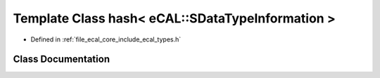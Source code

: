 .. _exhale_class_classstd_1_1hash_3_01eCAL_1_1SDataTypeInformation_01_4:

Template Class hash< eCAL::SDataTypeInformation >
=================================================

- Defined in :ref:`file_ecal_core_include_ecal_types.h`


Class Documentation
-------------------


.. doxygenclass:: std::hash< eCAL::SDataTypeInformation >
   :project: eCAL
   :members:
   :protected-members:
   :undoc-members: